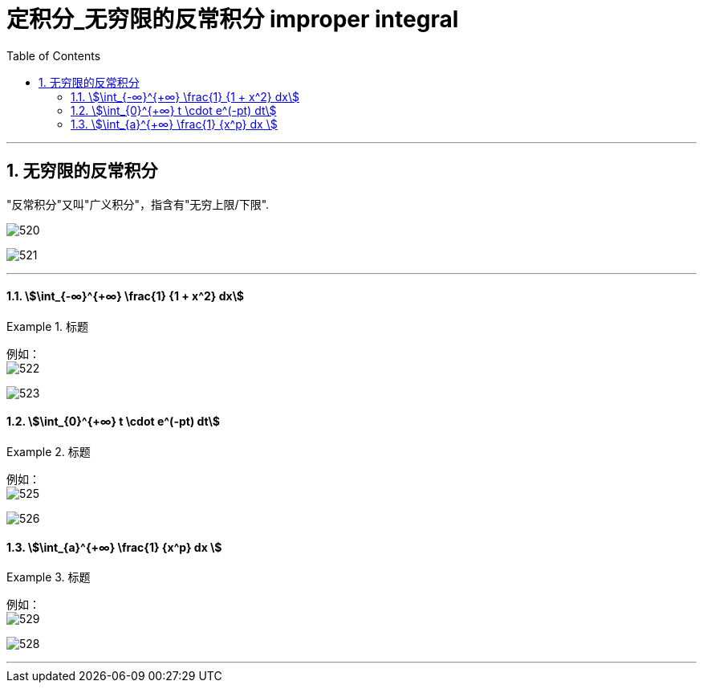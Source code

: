 
= 定积分_无穷限的反常积分 improper integral
:toc: left
:toclevels: 3
:sectnums:

---

== 无穷限的反常积分

"反常积分"又叫"广义积分"，指含有"无穷上限/下限".

image:img/520.png[,]

image:img/521.png[,]


---

==== stem:[\int_{-∞}^{+∞} \frac{1} {1 + x^2} dx]
.标题
====
例如： +
image:img/522.png[,]

image:img/523.svg[,]
====



==== stem:[\int_{0}^{+∞} t \cdot  e^(-pt) dt]
.标题
====
例如： +
image:img/525.png[,]

image:img/526.svg[,]
====



==== stem:[\int_{a}^{+∞} \frac{1} {x^p} dx ]
.标题
====
例如： +
image:img/529.png[,]

image:img/528.gif[,]
====





---

